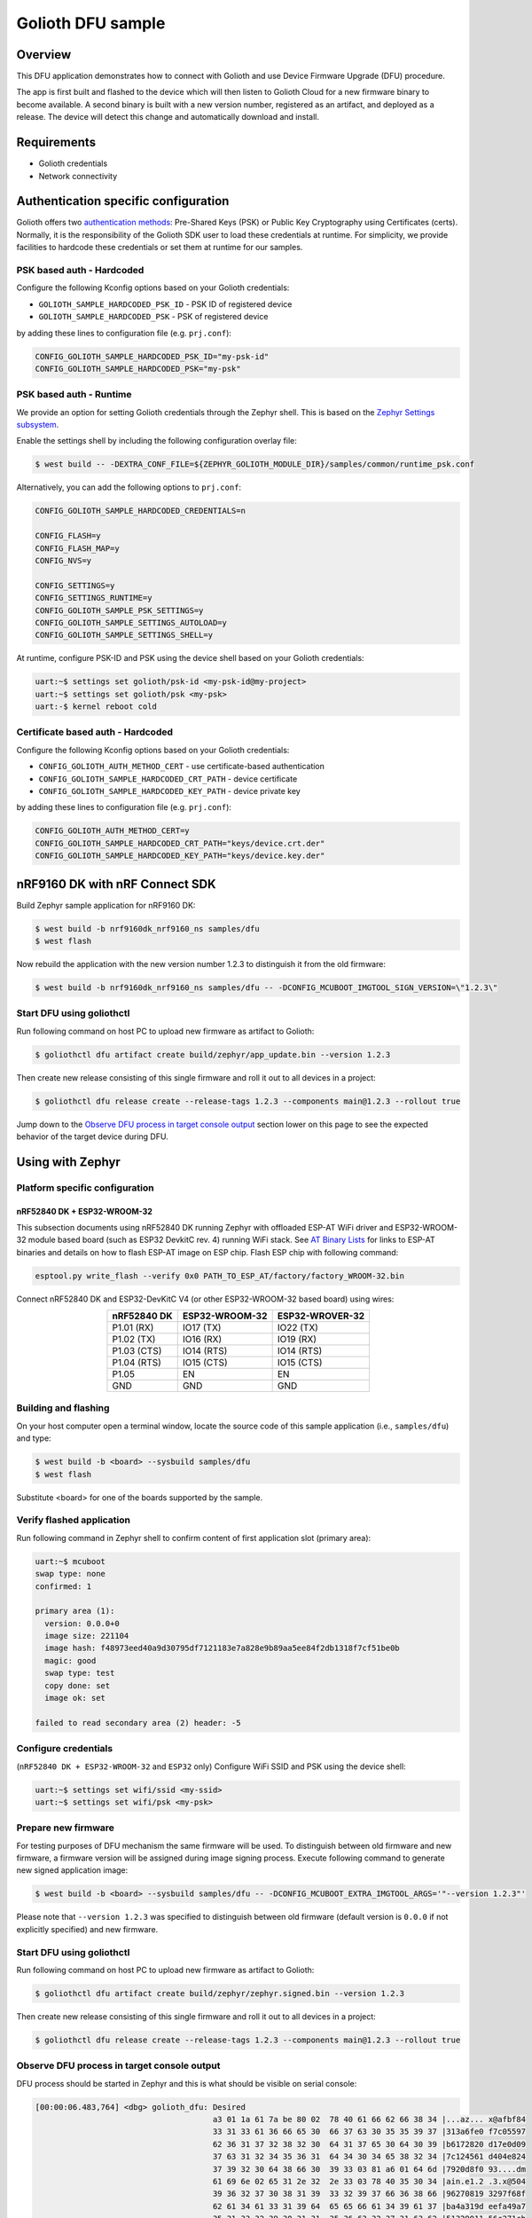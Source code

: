 Golioth DFU sample
##################

Overview
********

This DFU application demonstrates how to connect with Golioth and use Device
Firmware Upgrade (DFU) procedure.

The app is first built and flashed to the device which will then listen to
Golioth Cloud for a new firmware binary to become available. A second binary is
built with a new version number, registered as an artifact, and deployed as a
release. The device will detect this change and automatically download and
install.

Requirements
************

- Golioth credentials
- Network connectivity

Authentication specific configuration
*************************************

Golioth offers two `authentication methods`_: Pre-Shared Keys (PSK) or Public
Key Cryptography using Certificates (certs). Normally, it is the responsibility
of the Golioth SDK user to load these credentials at runtime. For simplicity,
we provide facilities to hardcode these credentials or set them at
runtime for our samples.

PSK based auth - Hardcoded
==========================

Configure the following Kconfig options based on your Golioth credentials:

- ``GOLIOTH_SAMPLE_HARDCODED_PSK_ID``  - PSK ID of registered device
- ``GOLIOTH_SAMPLE_HARDCODED_PSK``     - PSK of registered device

by adding these lines to configuration file (e.g. ``prj.conf``):

.. code-block:: cfg

   CONFIG_GOLIOTH_SAMPLE_HARDCODED_PSK_ID="my-psk-id"
   CONFIG_GOLIOTH_SAMPLE_HARDCODED_PSK="my-psk"

PSK based auth - Runtime
========================

We provide an option for setting Golioth credentials through the Zephyr
shell. This is based on the `Zephyr Settings subsystem`_.

Enable the settings shell by including the following configuration overlay
file:

.. code-block:: console

   $ west build -- -DEXTRA_CONF_FILE=${ZEPHYR_GOLIOTH_MODULE_DIR}/samples/common/runtime_psk.conf

Alternatively, you can add the following options to ``prj.conf``:

.. code-block:: cfg

   CONFIG_GOLIOTH_SAMPLE_HARDCODED_CREDENTIALS=n

   CONFIG_FLASH=y
   CONFIG_FLASH_MAP=y
   CONFIG_NVS=y

   CONFIG_SETTINGS=y
   CONFIG_SETTINGS_RUNTIME=y
   CONFIG_GOLIOTH_SAMPLE_PSK_SETTINGS=y
   CONFIG_GOLIOTH_SAMPLE_SETTINGS_AUTOLOAD=y
   CONFIG_GOLIOTH_SAMPLE_SETTINGS_SHELL=y

At runtime, configure PSK-ID and PSK using the device shell based on your
Golioth credentials:

.. code-block:: console

   uart:~$ settings set golioth/psk-id <my-psk-id@my-project>
   uart:~$ settings set golioth/psk <my-psk>
   uart:-$ kernel reboot cold

Certificate based auth - Hardcoded
==================================

Configure the following Kconfig options based on your Golioth credentials:

- ``CONFIG_GOLIOTH_AUTH_METHOD_CERT``           - use certificate-based authentication
- ``CONFIG_GOLIOTH_SAMPLE_HARDCODED_CRT_PATH``  - device certificate
- ``CONFIG_GOLIOTH_SAMPLE_HARDCODED_KEY_PATH``  - device private key

by adding these lines to configuration file (e.g. ``prj.conf``):

.. code-block:: cfg

   CONFIG_GOLIOTH_AUTH_METHOD_CERT=y
   CONFIG_GOLIOTH_SAMPLE_HARDCODED_CRT_PATH="keys/device.crt.der"
   CONFIG_GOLIOTH_SAMPLE_HARDCODED_KEY_PATH="keys/device.key.der"

nRF9160 DK with nRF Connect SDK
*******************************

Build Zephyr sample application for nRF9160 DK:

.. code-block:: console

   $ west build -b nrf9160dk_nrf9160_ns samples/dfu
   $ west flash

Now rebuild the application with the new version number 1.2.3 to distinguish it
from the old firmware:

.. code-block:: console

   $ west build -b nrf9160dk_nrf9160_ns samples/dfu -- -DCONFIG_MCUBOOT_IMGTOOL_SIGN_VERSION=\"1.2.3\"

Start DFU using goliothctl
==========================

Run following command on host PC to upload new firmware as artifact to Golioth:

.. code-block:: console

   $ goliothctl dfu artifact create build/zephyr/app_update.bin --version 1.2.3

Then create new release consisting of this single firmware and roll it out to
all devices in a project:

.. code-block:: console

   $ goliothctl dfu release create --release-tags 1.2.3 --components main@1.2.3 --rollout true

Jump down to the `Observe DFU process in target console output`_ section lower
on this page to see the expected behavior of the target device during DFU.

Using with Zephyr
*****************

Platform specific configuration
===============================

nRF52840 DK + ESP32-WROOM-32
----------------------------

This subsection documents using nRF52840 DK running Zephyr with offloaded ESP-AT
WiFi driver and ESP32-WROOM-32 module based board (such as ESP32 DevkitC rev.
4) running WiFi stack. See `AT Binary Lists`_ for links to ESP-AT binaries and
details on how to flash ESP-AT image on ESP chip. Flash ESP chip with following
command:

.. code-block:: console

   esptool.py write_flash --verify 0x0 PATH_TO_ESP_AT/factory/factory_WROOM-32.bin

Connect nRF52840 DK and ESP32-DevKitC V4 (or other ESP32-WROOM-32 based board)
using wires:

.. table::
   :widths: auto
   :align: center

   ===========  ==============  ===============
   nRF52840 DK  ESP32-WROOM-32  ESP32-WROVER-32
   ===========  ==============  ===============
   P1.01 (RX)   IO17 (TX)       IO22 (TX)
   P1.02 (TX)   IO16 (RX)       IO19 (RX)
   P1.03 (CTS)  IO14 (RTS)      IO14 (RTS)
   P1.04 (RTS)  IO15 (CTS)      IO15 (CTS)
   P1.05        EN              EN
   GND          GND             GND
   ===========  ==============  ===============

Building and flashing
=====================

On your host computer open a terminal window, locate the source code of this
sample application (i.e., ``samples/dfu``) and type:

.. code-block:: console

   $ west build -b <board> --sysbuild samples/dfu
   $ west flash

Substitute <board> for one of the boards supported by the sample.

Verify flashed application
==========================

Run following command in Zephyr shell to confirm content of first application
slot (primary area):

.. code-block:: console

   uart:~$ mcuboot
   swap type: none
   confirmed: 1

   primary area (1):
     version: 0.0.0+0
     image size: 221104
     image hash: f48973eed40a9d30795df7121183e7a828e9b89aa5ee84f2db1318f7cf51be0b
     magic: good
     swap type: test
     copy done: set
     image ok: set

   failed to read secondary area (2) header: -5

Configure credentials
=====================

(``nRF52840 DK + ESP32-WROOM-32`` and ``ESP32`` only) Configure WiFi SSID and PSK using the device
shell:

.. code-block:: console

   uart:~$ settings set wifi/ssid <my-ssid>
   uart:~$ settings set wifi/psk <my-psk>

Prepare new firmware
====================

For testing purposes of DFU mechanism the same firmware will be used. To
distinguish between old firmware and new firmware, a firmware version will be
assigned during image signing process. Execute following command to generate new
signed application image:

.. code-block:: console

   $ west build -b <board> --sysbuild samples/dfu -- -DCONFIG_MCUBOOT_EXTRA_IMGTOOL_ARGS='"--version 1.2.3"'

Please note that ``--version 1.2.3`` was specified to distinguish between old
firmware (default version is ``0.0.0`` if not explicitly specified) and new
firmware.

Start DFU using goliothctl
==========================

Run following command on host PC to upload new firmware as artifact to Golioth:

.. code-block:: console

   $ goliothctl dfu artifact create build/zephyr/zephyr.signed.bin --version 1.2.3

Then create new release consisting of this single firmware and roll it out to
all devices in a project:

.. code-block:: console

   $ goliothctl dfu release create --release-tags 1.2.3 --components main@1.2.3 --rollout true

Observe DFU process in target console output
============================================

DFU process should be started in Zephyr and this is what should be visible on
serial console:

.. code-block:: console

   [00:00:06.483,764] <dbg> golioth_dfu: Desired
                                         a3 01 1a 61 7a be 80 02  78 40 61 66 62 66 38 34 |...az... x@afbf84
                                         33 31 33 61 36 66 65 30  66 37 63 30 35 35 39 37 |313a6fe0 f7c05597
                                         62 36 31 37 32 38 32 30  64 31 37 65 30 64 30 39 |b6172820 d17e0d09
                                         37 63 31 32 34 35 36 31  64 34 30 34 65 38 32 34 |7c124561 d404e824
                                         37 39 32 30 64 38 66 30  39 33 03 81 a6 01 64 6d |7920d8f0 93....dm
                                         61 69 6e 02 65 31 2e 32  2e 33 03 78 40 35 30 34 |ain.e1.2 .3.x@504
                                         39 36 32 37 30 38 31 39  33 32 39 37 66 36 38 66 |96270819 3297f68f
                                         62 61 34 61 33 31 39 64  65 65 66 61 34 39 61 37 |ba4a319d eefa49a7
                                         35 31 33 32 39 30 31 31  35 36 63 32 37 31 63 62 |51329011 56c271cb
                                         31 34 65 37 39 66 63 61  38 30 33 64 66 04 1a 00 |14e79fca 803df...
                                         09 b0 a0 05 70 2f 2e 75  2f 63 2f 6d 61 69 6e 40 |....p/.u /c/main@
                                         31 2e 32 2e 33 06 67 6d  63 75 62 6f 6f 74       |1.2.3.gm cuboot
   [00:00:06.484,130] <inf> golioth: Manifest sequence-number: 1635434112
   [00:00:06.637,725] <dbg> golioth_dfu.data_received: Received 1024 bytes at offset 0
   [00:00:06.637,847] <inf> mcuboot_util: Swap type: none
   [00:00:06.637,847] <inf> golioth_dfu: swap type: none
   [00:00:06.863,555] <dbg> golioth_dfu.data_received: Received 1024 bytes at offset 1024
   [00:00:07.000,457] <dbg> golioth_dfu.data_received: Received 1024 bytes at offset 2048
   [00:00:07.137,786] <dbg> golioth_dfu.data_received: Received 1024 bytes at offset 3072
   ...
   [00:03:44.913,208] <dbg> golioth_dfu.data_received: Received 1024 bytes at offset 218112
   [00:03:44.956,146] <dbg> golioth_dfu.data_received: Received 1024 bytes at offset 219136
   [00:03:44.995,086] <dbg> golioth_dfu.data_received: Received 1024 bytes at offset 220160
   [00:03:45.030,334] <dbg> golioth_dfu.data_received: Received 768 bytes at offset 221184 (last)
   [00:03:45.210,205] <inf> golioth_dfu: Requesting upgrade
   [00:03:45.210,540] <inf> golioth_dfu: Rebooting in 1 second(s)

At this point mcuboot swaps first application slot (containing old firmware)
with second application slot (containing new firmware). After few seconds (or a
minute depending on firmware size) new firmware will be booted from first
application slot and following messages should appear on serial console:

.. code-block:: console

   *** Booting Zephyr OS build zephyr-v2.5.0-2205-g3276779c5a88  ***
   [00:00:00.008,850] <dbg> golioth_dfu.main: Start DFU sample
   [00:00:00.009,155] <inf> golioth_dfu: Initializing golioth client
   [00:00:00.009,246] <inf> golioth_dfu: Golioth client initialized
   [00:00:00.009,307] <inf> golioth_dfu: Starting connect

Execute ``mcuboot`` shell command in Zephyr to confirm that new firmware is
running from primary area (first application slot):

.. code-block:: console

   uart:~$ mcuboot
   swap type: none
   confirmed: 1

   primary area (1):
     version: 1.2.3+0
     image size: 221104
     image hash: 40710f0bd8171d7614b13da4821da57066f4431e4f3ebb473de9e95f6467ae65
     magic: good
     swap type: test
     copy done: set
     image ok: set

   secondary area (2):
     version: 0.0.0+0
     image size: 221104
     image hash: f48973eed40a9d30795df7121183e7a828e9b89aa5ee84f2db1318f7cf51be0b
     magic: unset
     swap type: none
     copy done: unset
     image ok: unset

Related documentation:
======================

- `MCUboot`_
- `Signing Binaries`_
- `Flash map`_

.. _authentication methods: https://docs.golioth.io/firmware/zephyr-device-sdk/authentication/
.. _Zephyr Settings subsystem: https://docs.zephyrproject.org/latest/services/settings/index.html
.. _MCUboot: https://docs.zephyrproject.org/3.5.0/services/device_mgmt/dfu.html#mcuboot
.. _Signing Binaries: https://docs.zephyrproject.org/3.5.0/develop/west/sign.html#west-sign
.. _Flash map: https://docs.zephyrproject.org/3.5.0/services/storage/flash_map/flash_map.html
.. _AT Binary Lists: https://docs.espressif.com/projects/esp-at/en/latest/AT_Binary_Lists/index.html
